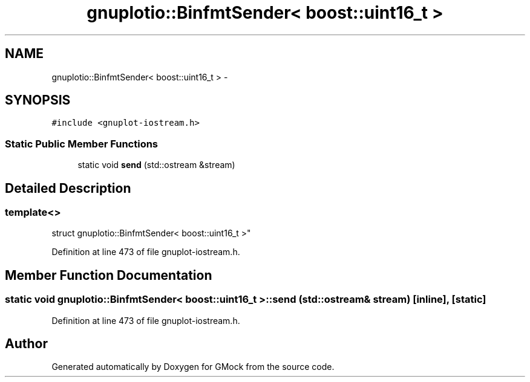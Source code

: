 .TH "gnuplotio::BinfmtSender< boost::uint16_t >" 3 "Fri Nov 22 2019" "Version 7" "GMock" \" -*- nroff -*-
.ad l
.nh
.SH NAME
gnuplotio::BinfmtSender< boost::uint16_t > \- 
.SH SYNOPSIS
.br
.PP
.PP
\fC#include <gnuplot\-iostream\&.h>\fP
.SS "Static Public Member Functions"

.in +1c
.ti -1c
.RI "static void \fBsend\fP (std::ostream &stream)"
.br
.in -1c
.SH "Detailed Description"
.PP 

.SS "template<>
.br
struct gnuplotio::BinfmtSender< boost::uint16_t >"

.PP
Definition at line 473 of file gnuplot\-iostream\&.h\&.
.SH "Member Function Documentation"
.PP 
.SS "static void \fBgnuplotio::BinfmtSender\fP< boost::uint16_t >::send (std::ostream & stream)\fC [inline]\fP, \fC [static]\fP"

.PP
Definition at line 473 of file gnuplot\-iostream\&.h\&.

.SH "Author"
.PP 
Generated automatically by Doxygen for GMock from the source code\&.
